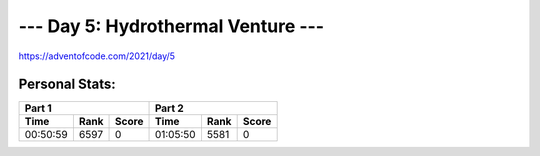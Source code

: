 ***********************************
--- Day 5: Hydrothermal Venture ---
***********************************
`<https://adventofcode.com/2021/day/5>`_


Personal Stats:
###############


========  ====  =====  ========  ====  =====
Part 1                 Part 2       
---------------------  ---------------------
Time      Rank  Score  Time      Rank  Score
========  ====  =====  ========  ====  =====
00:50:59  6597      0  01:05:50  5581      0
========  ====  =====  ========  ====  =====